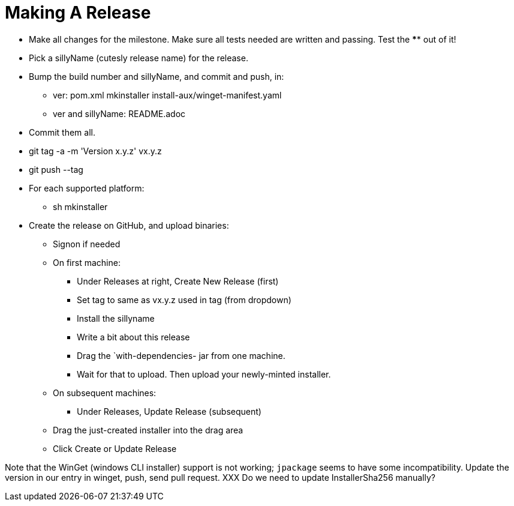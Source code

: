 = Making A Release

* Make all changes for the milestone. Make sure all tests needed are written and passing.
Test the **** out of it!
* Pick a sillyName (cutesly release name) for the release.
* Bump the build number and sillyName, and commit and push, in:
** ver: pom.xml mkinstaller install-aux/winget-manifest.yaml
** ver and sillyName: README.adoc 
* Commit them all.
* git tag -a -m 'Version x.y.z' vx.y.z
* git push --tag
* For each supported platform:
** sh mkinstaller
* Create the release on GitHub, and upload binaries:
*** Signon if needed
*** On first machine:
**** Under Releases at right, Create New Release (first) 
**** Set tag to same as vx.y.z used in tag (from dropdown)
**** Install the sillyname
**** Write a bit about this release
**** Drag the `with-dependencies- jar from one machine.
**** Wait for that to upload. Then upload your newly-minted installer.
*** On subsequent machines:
**** Under Releases, Update Release (subsequent)
*** Drag the just-created installer into the drag area
*** Click Create or Update Release

Note that the WinGet (windows CLI installer) support is not working;
`jpackage` seems to have some incompatibility.
Update the version in our entry in winget, push, send pull request.
XXX Do we need to update InstallerSha256 manually?
